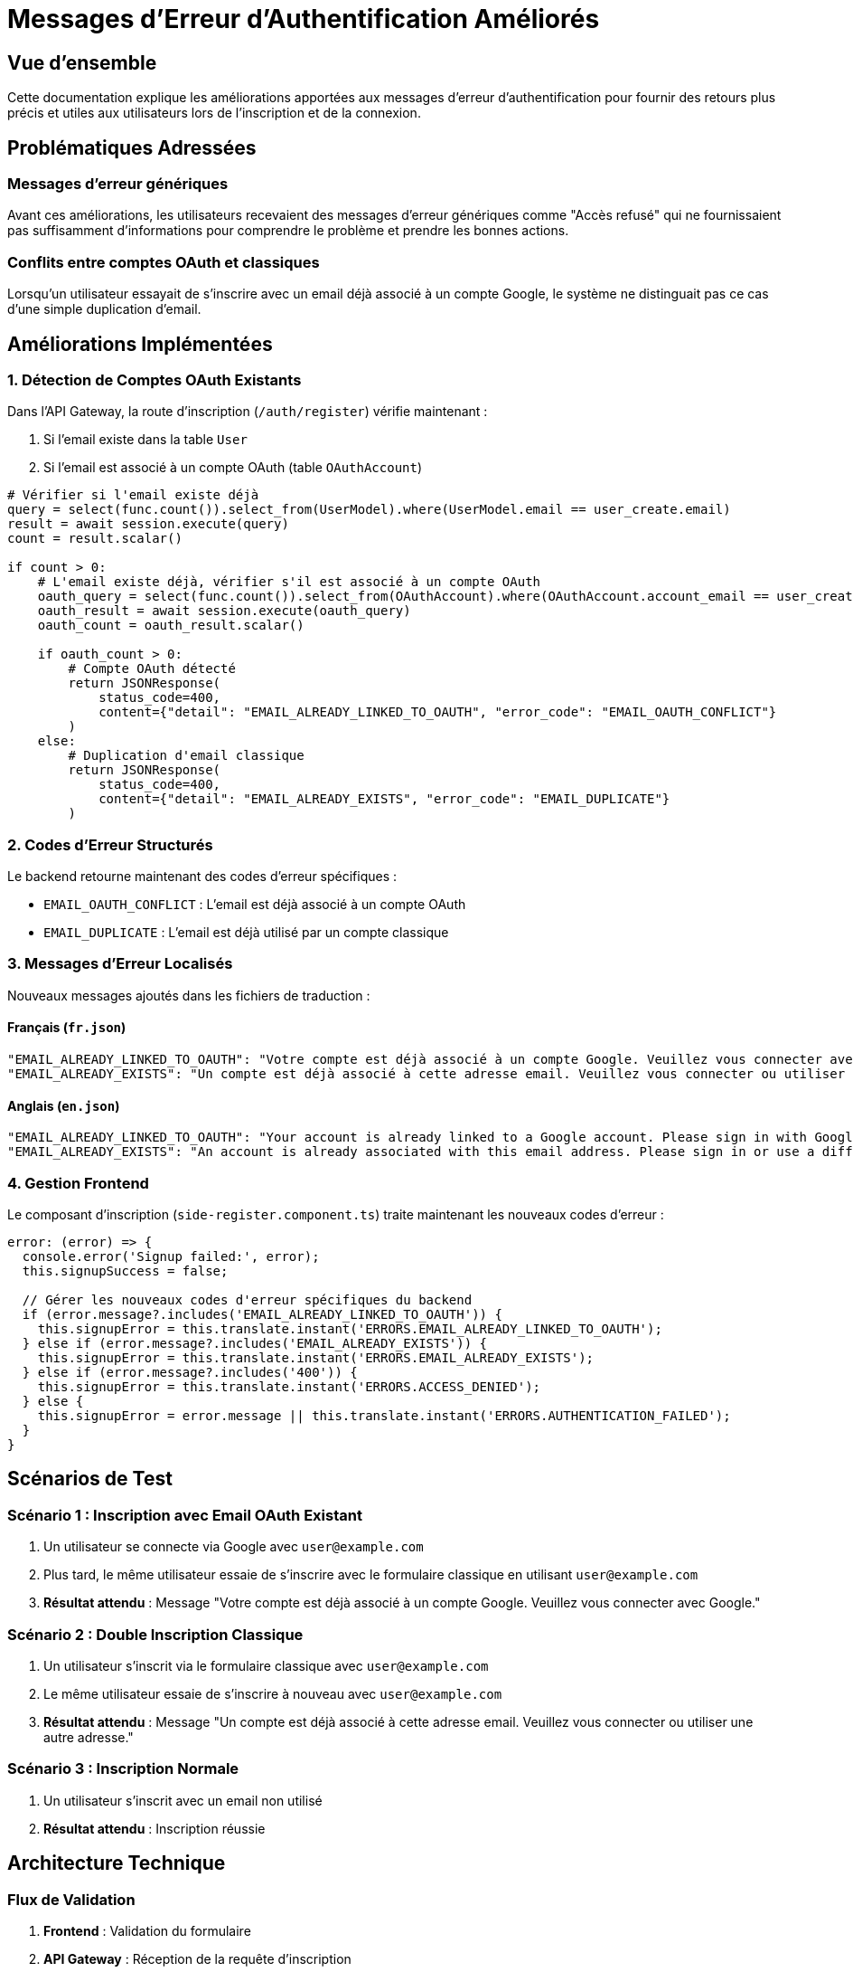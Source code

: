 = Messages d'Erreur d'Authentification Améliorés
:description: Gestion des messages d'erreur spécifiques lors de l'inscription et de la connexion
:keywords: authentification, erreurs, messages, OAuth, inscription

== Vue d'ensemble

Cette documentation explique les améliorations apportées aux messages d'erreur d'authentification pour fournir des retours plus précis et utiles aux utilisateurs lors de l'inscription et de la connexion.

== Problématiques Adressées

=== Messages d'erreur génériques
Avant ces améliorations, les utilisateurs recevaient des messages d'erreur génériques comme "Accès refusé" qui ne fournissaient pas suffisamment d'informations pour comprendre le problème et prendre les bonnes actions.

=== Conflits entre comptes OAuth et classiques
Lorsqu'un utilisateur essayait de s'inscrire avec un email déjà associé à un compte Google, le système ne distinguait pas ce cas d'une simple duplication d'email.

== Améliorations Implémentées

=== 1. Détection de Comptes OAuth Existants

Dans l'API Gateway, la route d'inscription (`/auth/register`) vérifie maintenant :

1. Si l'email existe dans la table `User`
2. Si l'email est associé à un compte OAuth (table `OAuthAccount`)

[source,python]
----
# Vérifier si l'email existe déjà
query = select(func.count()).select_from(UserModel).where(UserModel.email == user_create.email)
result = await session.execute(query)
count = result.scalar()

if count > 0:
    # L'email existe déjà, vérifier s'il est associé à un compte OAuth
    oauth_query = select(func.count()).select_from(OAuthAccount).where(OAuthAccount.account_email == user_create.email)
    oauth_result = await session.execute(oauth_query)
    oauth_count = oauth_result.scalar()
    
    if oauth_count > 0:
        # Compte OAuth détecté
        return JSONResponse(
            status_code=400,
            content={"detail": "EMAIL_ALREADY_LINKED_TO_OAUTH", "error_code": "EMAIL_OAUTH_CONFLICT"}
        )
    else:
        # Duplication d'email classique
        return JSONResponse(
            status_code=400,
            content={"detail": "EMAIL_ALREADY_EXISTS", "error_code": "EMAIL_DUPLICATE"}
        )
----

=== 2. Codes d'Erreur Structurés

Le backend retourne maintenant des codes d'erreur spécifiques :

- `EMAIL_OAUTH_CONFLICT` : L'email est déjà associé à un compte OAuth
- `EMAIL_DUPLICATE` : L'email est déjà utilisé par un compte classique

=== 3. Messages d'Erreur Localisés

Nouveaux messages ajoutés dans les fichiers de traduction :

==== Français (`fr.json`)
[source,json]
----
"EMAIL_ALREADY_LINKED_TO_OAUTH": "Votre compte est déjà associé à un compte Google. Veuillez vous connecter avec Google.",
"EMAIL_ALREADY_EXISTS": "Un compte est déjà associé à cette adresse email. Veuillez vous connecter ou utiliser une autre adresse."
----

==== Anglais (`en.json`)
[source,json]
----
"EMAIL_ALREADY_LINKED_TO_OAUTH": "Your account is already linked to a Google account. Please sign in with Google.",
"EMAIL_ALREADY_EXISTS": "An account is already associated with this email address. Please sign in or use a different email."
----

=== 4. Gestion Frontend

Le composant d'inscription (`side-register.component.ts`) traite maintenant les nouveaux codes d'erreur :

[source,typescript]
----
error: (error) => {
  console.error('Signup failed:', error);
  this.signupSuccess = false;
  
  // Gérer les nouveaux codes d'erreur spécifiques du backend
  if (error.message?.includes('EMAIL_ALREADY_LINKED_TO_OAUTH')) {
    this.signupError = this.translate.instant('ERRORS.EMAIL_ALREADY_LINKED_TO_OAUTH');
  } else if (error.message?.includes('EMAIL_ALREADY_EXISTS')) {
    this.signupError = this.translate.instant('ERRORS.EMAIL_ALREADY_EXISTS');
  } else if (error.message?.includes('400')) {
    this.signupError = this.translate.instant('ERRORS.ACCESS_DENIED');
  } else {
    this.signupError = error.message || this.translate.instant('ERRORS.AUTHENTICATION_FAILED');
  }
}
----

== Scénarios de Test

=== Scénario 1 : Inscription avec Email OAuth Existant

1. Un utilisateur se connecte via Google avec `user@example.com`
2. Plus tard, le même utilisateur essaie de s'inscrire avec le formulaire classique en utilisant `user@example.com`
3. **Résultat attendu** : Message "Votre compte est déjà associé à un compte Google. Veuillez vous connecter avec Google."

=== Scénario 2 : Double Inscription Classique

1. Un utilisateur s'inscrit via le formulaire classique avec `user@example.com`
2. Le même utilisateur essaie de s'inscrire à nouveau avec `user@example.com`
3. **Résultat attendu** : Message "Un compte est déjà associé à cette adresse email. Veuillez vous connecter ou utiliser une autre adresse."

=== Scénario 3 : Inscription Normale

1. Un utilisateur s'inscrit avec un email non utilisé
2. **Résultat attendu** : Inscription réussie

== Architecture Technique

=== Flux de Validation

. **Frontend** : Validation du formulaire
. **API Gateway** : Réception de la requête d'inscription
. **Base de Données** : Vérifications en 2 étapes
  .. Vérification dans la table `User`
  .. Si email existe, vérification dans la table `OAuthAccount`
. **Réponse** : Code d'erreur spécifique ou succès
. **Frontend** : Affichage du message approprié

=== Tables Impliquées

[cols="1,3"]
|===
|Table |Utilisation

|`user`
|Stockage des comptes utilisateurs (OAuth et classiques)

|`oauth_account`
|Liaison entre utilisateurs et comptes OAuth (Google, etc.)
|===

== Maintenance et Évolutions

=== Ajout de Nouveaux Fournisseurs OAuth

Pour ajouter un nouveau fournisseur OAuth (Microsoft, Facebook, etc.) :

1. Modifier la requête de vérification pour inclure le nouveau fournisseur
2. Adapter les messages d'erreur si nécessaire
3. Mettre à jour la documentation

=== Extension des Messages d'Erreur

Pour ajouter de nouveaux types d'erreurs :

1. Définir un nouveau code d'erreur dans le backend
2. Ajouter le message dans les fichiers de traduction
3. Mettre à jour la logique de gestion d'erreur frontend
4. Créer les tests appropriés

== Impact Utilisateur

Ces améliorations permettent aux utilisateurs de :

- **Comprendre** exactement pourquoi leur inscription a échoué
- **Identifier** le type de compte qu'ils possèdent déjà
- **Prendre la bonne action** (se connecter avec Google, utiliser un autre email, etc.)
- **Éviter la frustration** liée aux messages d'erreur vagues

Cette approche améliore significativement l'expérience utilisateur et réduit les demandes de support liées à l'authentification. 
